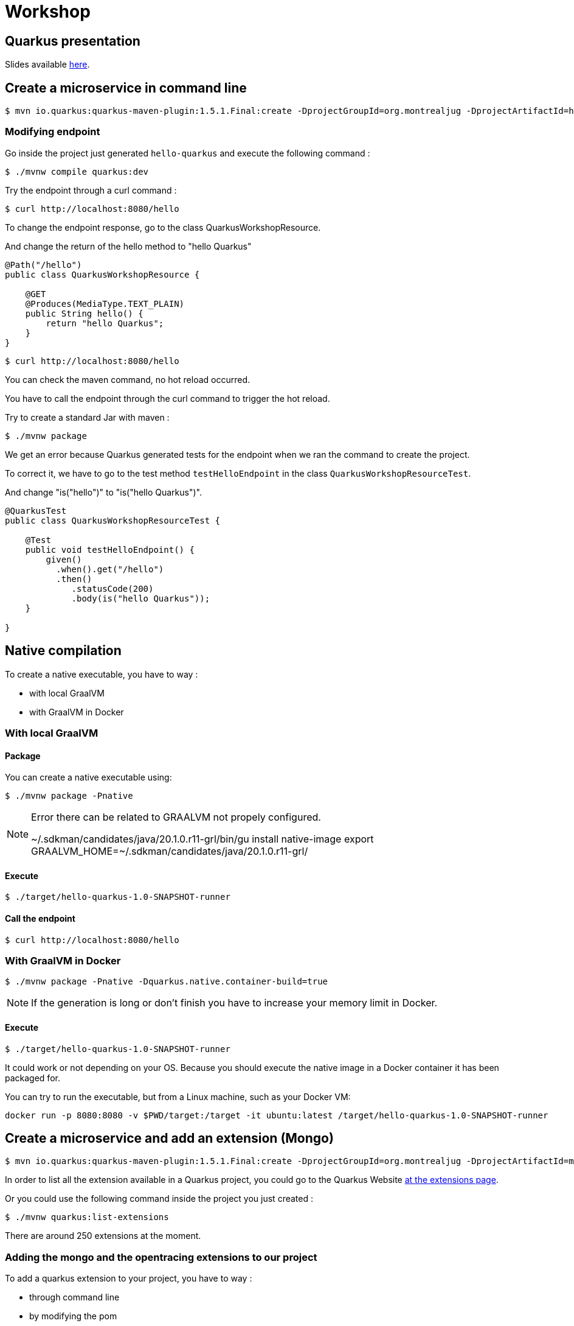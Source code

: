 = Workshop

== Quarkus presentation

Slides available https://www.github.com[here].

== Create a microservice in command line

[source,shell]
----
$ mvn io.quarkus:quarkus-maven-plugin:1.5.1.Final:create -DprojectGroupId=org.montrealjug -DprojectArtifactId=hello-quarkus -DclassName="org.montrealjug.api.QuarkusWorkshopResource" -Dpath="/hello"
----

=== Modifying endpoint

Go inside the project just generated `hello-quarkus` and execute the following command :

[source,shell]
----
$ ./mvnw compile quarkus:dev
----

Try the endpoint through a curl command :

[source,shell]
----
$ curl http://localhost:8080/hello
----

To change the endpoint response, go to the class QuarkusWorkshopResource.

And change the return of the hello method to "hello Quarkus"

[source, java]
----
@Path("/hello")
public class QuarkusWorkshopResource {

    @GET
    @Produces(MediaType.TEXT_PLAIN)
    public String hello() {
        return "hello Quarkus";
    }
}
----

[source,shell]
----
$ curl http://localhost:8080/hello
----

You can check the maven command, no hot reload occurred.

You have to call the endpoint through the curl command to trigger the hot reload.

Try to create a standard Jar with maven :

[source, shell]
----
$ ./mvnw package
----

We get an error because Quarkus generated tests for the endpoint when we ran the command to create the project.

To correct it, we have to go to the test method `testHelloEndpoint` in the class `QuarkusWorkshopResourceTest`.

And change "is("hello")" to "is("hello Quarkus")".

[source, java]
----
@QuarkusTest
public class QuarkusWorkshopResourceTest {

    @Test
    public void testHelloEndpoint() {
        given()
          .when().get("/hello")
          .then()
             .statusCode(200)
             .body(is("hello Quarkus"));
    }

}
----

== Native compilation

To create a native executable, you have to way :

* with local GraalVM
* with GraalVM in Docker


=== With local GraalVM

==== Package

You can create a native executable using:

[source,shell]
----
$ ./mvnw package -Pnative
----

[NOTE.speaker]
--
Error there can be related to GRAALVM not propely configured.

~/.sdkman/candidates/java/20.1.0.r11-grl/bin/gu install native-image
export GRAALVM_HOME=~/.sdkman/candidates/java/20.1.0.r11-grl/
--

==== Execute

[source,shell]
----
$ ./target/hello-quarkus-1.0-SNAPSHOT-runner
----

==== Call the endpoint

[source,shell]
----
$ curl http://localhost:8080/hello
----

=== With GraalVM in Docker

[source,shell]
----
$ ./mvnw package -Pnative -Dquarkus.native.container-build=true
----

[NOTE.speaker]
--
If the generation is long or don't finish you have to increase your memory limit in Docker.
--

==== Execute

[source,shell]
----
$ ./target/hello-quarkus-1.0-SNAPSHOT-runner
----

It could work or not depending on your OS.
Because you should execute the native image in a Docker container it has been packaged for.

You can try to run the executable, but from a Linux machine, such as your Docker VM:

     docker run -p 8080:8080 -v $PWD/target:/target -it ubuntu:latest /target/hello-quarkus-1.0-SNAPSHOT-runner

== Create a microservice and add an extension (Mongo)

[source,shell]
----
$ mvn io.quarkus:quarkus-maven-plugin:1.5.1.Final:create -DprojectGroupId=org.montrealjug -DprojectArtifactId=mongo-quarkus -DclassName="org.montrealjug.api.TodoResource" -Dpath="/todos"
----

In order to list all the extension available in a Quarkus project, you could go to the Quarkus Website https://code.quarkus.io[at the extensions page].

Or you could use the following command inside the project you just created :

[source,shell]
----
$ ./mvnw quarkus:list-extensions
----

There are around 250 extensions at the moment.

=== Adding the mongo and the opentracing extensions to our project

To add a quarkus extension to your project, you have to way :

* through command line
* by modifying the pom

==== Through command line

[source,sh]
----
./mvnw quarkus:add-extension -Dextensions="quarkus-mongodb-client,quarkus-smallrye-opentracing"
----

The following dependency has been added to our pom file :

[source,xml]
----
<dependencies>
    ....
    <dependency>
        <groupId>io.quarkus</groupId>
        <artifactId>quarkus-mongodb-client</artifactId>
    </dependency>
    <dependency>
        <groupId>io.quarkus</groupId>
        <artifactId>quarkus-smallrye-opentracing</artifactId>
    </dependency>
</dependencies>
----


==== By modifying the pom

You can directly add the dependencies in the dependencies part of the pom file.

[source,xml]
----
<dependency>
  <groupId>io.quarkus</groupId>
  <artifactId>quarkus-mongodb-client</artifactId>
</dependency>
<dependency>
  <groupId>io.quarkus</groupId>
  <artifactId>quarkus-smallrye-opentracing</artifactId>
</dependency>
----

=== Adding the testcontainer

Test Container is gonna allow us to have a mongo database directly in our tests suites :

[source,xml]
----
<dependency>
  <groupId>org.testcontainers</groupId>
  <artifactId>testcontainers</artifactId>
</dependency>
<dependency>
  <groupId>org.testcontainers</groupId>
  <artifactId>junit-jupiter</artifactId>
</dependency>
----

=== Coding our first test

In the class TodoResourceTest add the following annotations on top of the class declaration :

[source, java]
----
@QuarkusTest
@QuarkusTestResource(DataResource.class)
@TestMethodOrder(MethodOrderer.OrderAnnotation.class)
public class TodoResourceTest {
----

Delete the method testTodosEndpoint() and add the following methods :

[source, java]
----
@Test
@Order(1)
public void testPutEndpoint() {
    Todo todo = new Todo("thisIsMyTodoTitle", true);
    JsonPath result = given()
                .body(todo)
                .header(HttpHeaders.CONTENT_TYPE, MediaType.APPLICATION_JSON)
                .header(HttpHeaders.ACCEPT, MediaType.APPLICATION_JSON)
                .when()
                .put("/todos")
                .then()
                .statusCode(HttpStatus.SC_OK)
                .header(HttpHeaders.CONTENT_TYPE, MediaType.APPLICATION_JSON)
                .extract()
                .response()
                .jsonPath();


    assertEquals("thisIsMyTodoTitle", result.getString("title"));
    assertEquals(true, result.getBoolean("completed"));
}

@Test
@Order(2)
public void testGetEndpoint() {
    JsonPath result = given()
                .when()
                .get("/todos")
                .then()
                .statusCode(HttpStatus.SC_OK)
                .header(HttpHeaders.CONTENT_TYPE, MediaType.APPLICATION_JSON)
                .extract()
                .response()
                .jsonPath();

    System.out.println(result.prettyPrint());

    assertEquals("thisIsMyTodoTitle", result.getString("title[0]"));
    assertEquals(true, result.getBoolean("completed[0]"));
}
----

Create the Todo class in the main/java folder with the package "org.montrealjug.api" :

[source, java]
----
package org.montrealjug.api;

import java.util.Objects;

public class Todo {
    private String title;
    private boolean completed;

    public Todo(String title, boolean completed) {
        this.title = title;
        this.completed = completed;
    }

    public String getTitle() {
        return title;
    }

    public void setTitle(String title) {
        this.title = title;
    }

    public boolean isCompleted() {
        return completed;
    }

    public void setCompleted(boolean completed) {
        this.completed = completed;
    }

    @Override
    public boolean equals(Object o) {
        if (this == o) return true;
        if (o == null || getClass() != o.getClass()) return false;
        Todo todo = (Todo) o;
        return isCompleted() == todo.isCompleted() &&
                Objects.equals(getTitle(), todo.getTitle());
    }

    @Override
    public int hashCode() {
        return Objects.hash(getTitle(), isCompleted());
    }
}
----

Create the Dataresource class in the test/java folder with the package "org.montrealjug.api" :

[source, java]
----
package org.montrealjug.api;

import io.quarkus.test.common.QuarkusTestResourceLifecycleManager;
import org.testcontainers.containers.GenericContainer;

import java.util.Collections;
import java.util.Map;

public class DataResource implements QuarkusTestResourceLifecycleManager {

    private static final Integer MONGO_PORT = 27017;
    private static GenericContainer MONGO = null;

    @Override
    public Map<String, String> start() {
        MONGO = new GenericContainer("mongo:4.0.8").withExposedPorts(MONGO_PORT);
        MONGO.start();
        final String hosts = (MONGO.getContainerIpAddress() + ":" + MONGO.getMappedPort(MONGO_PORT));

        return Collections.singletonMap("quarkus.mongodb.hosts", hosts);
    }

    @Override
    public void stop() {
        MONGO.stop();
    }
}
----

At this point, the project should compile in your IDE.

But we have to implement our endpoint and our service.

[source, java]
----
package org.montrealjug.api;

import com.mongodb.client.MongoClient;
import com.mongodb.client.MongoCollection;
import com.mongodb.client.MongoCursor;
import org.bson.Document;
import org.eclipse.microprofile.config.inject.ConfigProperty;

import javax.enterprise.context.ApplicationScoped;
import java.util.ArrayList;
import java.util.List;

@ApplicationScoped
public class TodoService {

    @ConfigProperty(name = "quarkus.mongodb.database")
    private String database;

    @ConfigProperty(name = "custom.quarkus.mongodb.collection")
    private String collection;


    private MongoClient mongoClient;

    public TodoService(MongoClient mongoClient) {
        this.mongoClient = mongoClient;
    }

    public Document add(Todo todo) {
        Document document = new Document()
                .append("title", todo.getTitle())
                .append("completed", todo.isCompleted());
        getCollection().insertOne(document);
        return document;
    }

    private <Document> MongoCollection<org.bson.Document> getCollection() {
        return mongoClient.getDatabase(database).getCollection(collection);
    }

    public List<Todo> list() {
        List<Todo> list = new ArrayList<>();
        MongoCursor<Document> cursor = getCollection().find().iterator();
        try {
            Document doc;
            while (cursor.hasNext()) {
                doc = cursor.next();
                list.add(new Todo(doc.getString("title"), doc.getBoolean("completed")));

            }

        } finally {
            cursor.close();
        }
        return list;
    }
}
----

Add mongo info to your properties :

[source, properties]
----
quarkus.mongodb.database=jug-quarkus-workshop
custom.quarkus.mongodb.collection=todos
----

Code the endpoint :

[source, java]
----
package org.montrealjug.api;

import org.bson.Document;

import javax.inject.Inject;
import javax.ws.rs.*;
import javax.ws.rs.core.MediaType;
import java.util.List;

@Path("/todos")
@Produces(MediaType.APPLICATION_JSON)
@Consumes(MediaType.APPLICATION_JSON)
public class TodosResource {

    private TodoService service;

    @Inject
    public TodosResource(TodoService service) {
        this.service = service;
    }

    @PUT
    public Document add(Todo todo) {
        return service.add(todo);
    }

    @GET
    public List<Todo> list() {
        return service.list();
    }
}
----


== How to monitor a native app

We added earlier the "quarkus-smallrye-opentracing" extension :

[source,xml]
----
<dependency>
  <groupId>io.quarkus</groupId>
  <artifactId>quarkus-smallrye-opentracing</artifactId>
</dependency>
----

To monitor all the transactions in our api, we are going to use https://www.jaegertracing.io[Jaeger].

Building the image

https://quarkus.io/guides/container-image

./mvnw quarkus:add-extension -Dextensions="container-image-docker"

./mvnw clean package -Pnative -Dquarkus.native.container-build=true

docker build -f src/main/docker/Dockerfile.native -t quarkus/mongo-quarkus:1.0 .

docker-compose up

curl -X PUT -H "Content-Type: application/json" -d '{"title":"Jam","completed":"false"}' http://localhost:8080/todos | json_pp
curl -X PUT -H "Content-Type: application/json" -d '{"title":"Ham","completed":"false"}' http://localhost:8080/todos | json_pp

curl -X GET http://localhost:8080/todos | json_pp

You can do more request to have some data in jaeger.

When you consider having sent many request you can got to http://localhost:16686/search[Jaeger].

== Auth0

TODO max

== Reactive

TODO max
